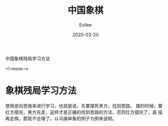 #+STARTUP: inlineimages content
#+AUTHOR: Evilee
#+LANGUAGE: zh-CN
#+OPTIONS: creator:t toc:nil num:t
#+PROPERTY: header-args :eval no
#+HUGO_CUSTOM_FRONT_MATTTER: :authorbox true :comments true :toc false :mathjax true
#+HUGO_AUTO_SET_LASTMOD: f
#+HUGO_BASE_DIR: ../../
#+DATE: 2020-03-20
#+HUGO_SECTION: blog
#+HUGO_CATEGORIES: 中国象棋
#+HUGO_TAGS: chess cchess
#+TITLE: 中国象棋
#+HUGO_DRAFT: true

中国象棋残局学习方法

<!--more-->

* 象棋残局学习方法
使用逆向思维来进行学习，也就是说，先要摆死黑方，找到思路。
摆的时候，要红方摆完，黑方先走，这样才是正确的找到思路的方法。否则红方摆完了，直
接再走棋，那就不合理了。以马擒单象的例子为例来说明。
